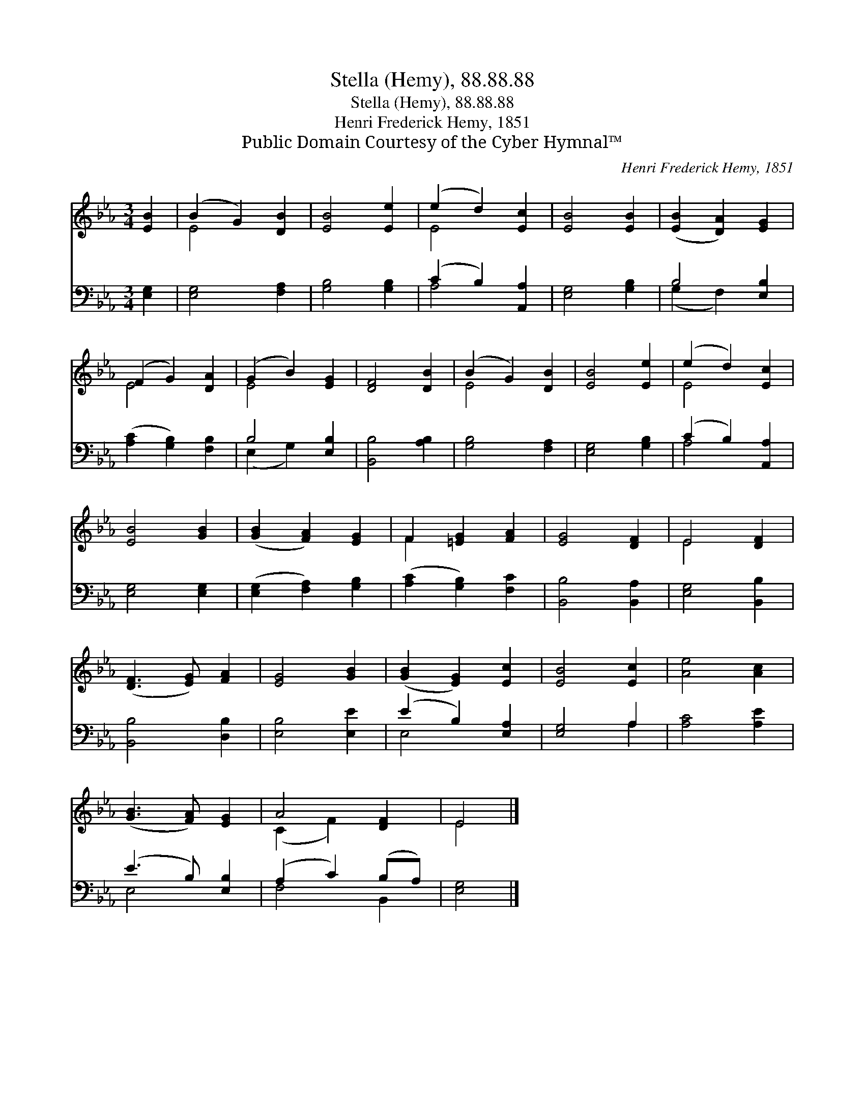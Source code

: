 X:1
T:Stella (Hemy), 88.88.88
T:Stella (Hemy), 88.88.88
T:Henri Frederick Hemy, 1851
T:Public Domain Courtesy of the Cyber Hymnal™
C:Henri Frederick Hemy, 1851
Z:Public Domain
Z:Courtesy of the Cyber Hymnal™
%%score ( 1 2 ) ( 3 4 )
L:1/8
M:3/4
K:Eb
V:1 treble 
V:2 treble 
V:3 bass 
V:4 bass 
V:1
 [EB]2 | (B2 G2) [DB]2 | [EB]4 [Ee]2 | (e2 d2) [Ec]2 | [EB]4 [EB]2 | ([EB]2 [DA]2) [EG]2 | %6
 (F2 G2) [DA]2 | (G2 B2) [EG]2 | [DF]4 [DB]2 | (B2 G2) [DB]2 | [EB]4 [Ee]2 | (e2 d2) [Ec]2 | %12
 [EB]4 [GB]2 | ([GB]2 [FA]2) [EG]2 | F2 [=EG]2 [FA]2 | [EG]4 [DF]2 | E4 [DF]2 | %17
 ([DF]3 [EG]) [FA]2 | [EG]4 [GB]2 | ([GB]2 [EG]2) [Ec]2 | [EB]4 [Ec]2 | [Ae]4 [Ac]2 | %22
 ([GB]3 [FA]) [EG]2 | A4 [DF]2 | E4 |] %25
V:2
 x2 | E4 x2 | x6 | E4 x2 | x6 | x6 | E4 x2 | E4 x2 | x6 | E4 x2 | x6 | E4 x2 | x6 | x6 | F2 x4 | %15
 x6 | E4 x2 | x6 | x6 | x6 | x6 | x6 | x6 | (C2 F2) x2 | E4 |] %25
V:3
 [E,G,]2 | [E,G,]4 [F,A,]2 | [G,B,]4 [G,B,]2 | (C2 B,2) [A,,A,]2 | [E,G,]4 [G,B,]2 | B,4 [E,B,]2 | %6
 ([A,C]2 [G,B,]2) [F,B,]2 | B,4 [E,B,]2 | [B,,B,]4 [A,B,]2 | [G,B,]4 [F,A,]2 | [E,G,]4 [G,B,]2 | %11
 (C2 B,2) [A,,A,]2 | [E,G,]4 [E,G,]2 | ([E,G,]2 [F,A,]2) [G,B,]2 | ([A,C]2 [G,B,]2) [F,C]2 | %15
 [B,,B,]4 [B,,A,]2 | [E,G,]4 [B,,B,]2 | [B,,B,]4 [D,B,]2 | [E,B,]4 [E,E]2 | (E2 B,2) [E,A,]2 | %20
 [E,G,]4 A,2 | [A,C]4 [A,E]2 | (E3 B,) [E,B,]2 | (A,2 C2) (B,A,) | [E,G,]4 |] %25
V:4
 x2 | x6 | x6 | A,4 x2 | x6 | (G,2 F,2) x2 | x6 | (E,2 G,2) x2 | x6 | x6 | x6 | A,4 x2 | x6 | x6 | %14
 x6 | x6 | x6 | x6 | x6 | E,4 x2 | x4 A,2 | x6 | E,4 x2 | F,4 B,,2 | x4 |] %25

